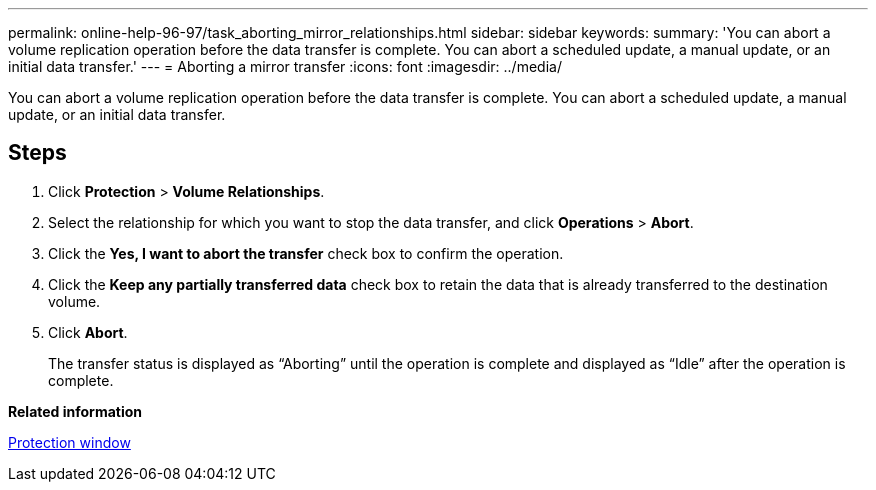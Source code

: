---
permalink: online-help-96-97/task_aborting_mirror_relationships.html
sidebar: sidebar
keywords: 
summary: 'You can abort a volume replication operation before the data transfer is complete. You can abort a scheduled update, a manual update, or an initial data transfer.'
---
= Aborting a mirror transfer
:icons: font
:imagesdir: ../media/

[.lead]
You can abort a volume replication operation before the data transfer is complete. You can abort a scheduled update, a manual update, or an initial data transfer.

== Steps

. Click *Protection* > *Volume Relationships*.
. Select the relationship for which you want to stop the data transfer, and click *Operations* > *Abort*.
. Click the *Yes, I want to abort the transfer* check box to confirm the operation.
. Click the *Keep any partially transferred data* check box to retain the data that is already transferred to the destination volume.
. Click *Abort*.
+
The transfer status is displayed as "`Aborting`" until the operation is complete and displayed as "`Idle`" after the operation is complete.

*Related information*

xref:reference_protection_window.adoc[Protection window]
